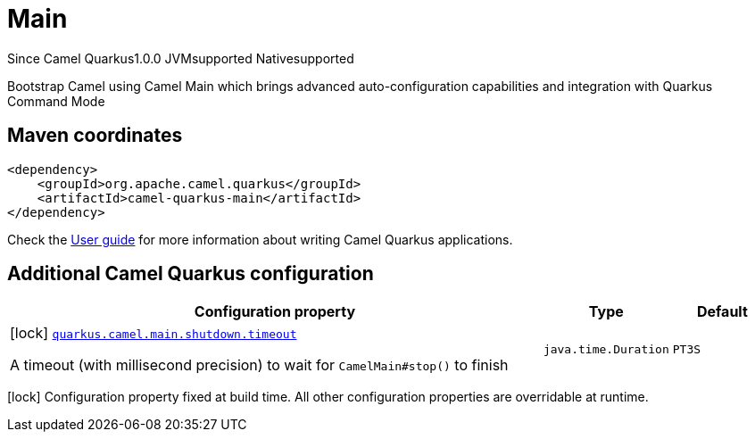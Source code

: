 // Do not edit directly!
// This file was generated by camel-quarkus-maven-plugin:update-extension-doc-page

[[main]]
= Main
:page-aliases: extensions/main.adoc
:cq-since: 1.0.0
:cq-artifact-id: camel-quarkus-main
:cq-native-supported: true
:cq-status: Stable
:cq-description: Bootstrap Camel using Camel Main which brings advanced auto-configuration capabilities and integration with Quarkus Command Mode
:cq-deprecated: false

[.badges]
[.badge-key]##Since Camel Quarkus##[.badge-version]##1.0.0## [.badge-key]##JVM##[.badge-supported]##supported## [.badge-key]##Native##[.badge-supported]##supported##

Bootstrap Camel using Camel Main which brings advanced auto-configuration capabilities and integration with Quarkus Command Mode

== Maven coordinates

[source,xml]
----
<dependency>
    <groupId>org.apache.camel.quarkus</groupId>
    <artifactId>camel-quarkus-main</artifactId>
</dependency>
----

Check the xref:user-guide/index.adoc[User guide] for more information about writing Camel Quarkus applications.

== Additional Camel Quarkus configuration

[width="100%",cols="80,5,15",options="header"]
|===
| Configuration property | Type | Default


|icon:lock[title=Fixed at build time] [[quarkus.camel.main.shutdown.timeout]]`link:#quarkus.camel.main.shutdown.timeout[quarkus.camel.main.shutdown.timeout]`

A timeout (with millisecond precision) to wait for `CamelMain++#++stop()` to finish
| `java.time.Duration`
| `PT3S`
|===

[.configuration-legend]
icon:lock[title=Fixed at build time] Configuration property fixed at build time. All other configuration properties are overridable at runtime.


